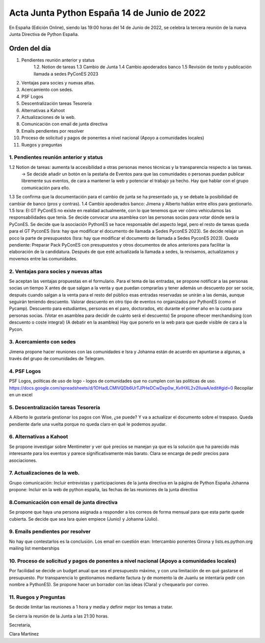Acta Junta Python España 14 de Junio de 2022
===========================================

En España (Edición Online), siendo las 19:00 horas del 14 de Junio de 2022, se celebra la tercera reunión de la nueva Junta Directiva de Python España.


Orden del día
~~~~~~~~~~~~~
1. Pendientes reunión anterior y status
    1.2. Notion de tareas
    1.3 Cambio de Junta
    1.4 Cambio apoderados banco
    1.5 Revisión de texto y publicación llamada a sedes PyConES 2023

2. Ventajas para socies y nuevas altas.
3. Acercamiento con sedes.
4. PSF Logos
5. Descentralización tareas Tesorería
6. Alternativas a Kahoot
7. Actualizaciones de la web.
8. Comunicación con email de junta directiva
9. Emails pendientes por resolver
10. Proceso de solicitud y pagos de ponentes a nivel nacional (Apoyo a comunidades locales)
11. Ruegos y preguntas



1. Pendientes reunión anterior y status
------------------------------------------
1.2 Notion de tareas: aumenta la accesibilidad a otras personas menos técnicas y la transparencia respecto a las tareas. 
    -> Se decide añadir un botón en la pestaña de Eventos para que las comunidades o personas puedan publicar libremente sus eventos, de cara a mantener la web y potenciar el trabajo ya hecho. Hay que hablar
    con el grupo comunicación para ello.
1.3 Se confirma que la documentación para el cambio de junta se ha presentado ya, y se debate la posibilidad de cambiar de banco (pros y contras).
1.4 Cambio apoderados banco: Jimena y Alberto hablan entre ellos para gestionarlo.
1.5 Isra: El GT PyConES no existe en realidad actualmente, con lo que tenemos que ver cómo vehiculamos las responsabilidades que tenía. 
Se decide convocar una asamblea con las personas socias para votar dónde será la PyConES.
Se decide que la asociación PythonES se hace responsable del aspecto legal, pero el resto de tareas queda para el GT PyconES (Isra: hay que modificar el documento de llamada a Sedes PyconES 2023).
Se decide relajar un poco la parte de presupuestos (Isra: hay que modificar el documento de llamada a Sedes PyconES 2023).
Queda pendiente: Preparar Pack PyConES con presupuestos y otros documentos de años anteriores para facilitar la elaboración de la candidatura.
Después de que esté actualizada la llamada a sedes, la revisamos, actualizamos y movemos entre las comunidades.

2. Ventajas para socies y nuevas altas
------------------------------------------
Se aceptan las ventajas propuestas en el formulario. Para el tema de las entradas, se propone notificar a las personas socias un tiempo X antes de que salgan a la venta y que puedan comprarlas y tener además un descuento por ser socie, después cuando salgan a la venta para el resto del público esas entradas reservadas se unirán a las demás, aunque seguirán teniendo descuento.
Valorar descuento en otro tipo de eventos no organizados por PythonES (como el Pycamp).
Descuento para estudiantes, personas en el paro, doctorados, etc durante el primer año en la cuota para personas socias. (Votar en asamblea para decidir de cuánto será el descuento)
Se propone ofrecer merchandising (con descuento o coste integral) (A debatir en la asamblea)
Hay que ponerlo en la web para que quede visible de cara a la Pycon.

3. Acercamiento con sedes
------------------------------------------
Jimena propone hacer reuniones con las comunidades e Isra y Johanna están de acuerdo en apuntarse a algunas, a través del grupo de comunidades de Telegram.

4. PSF Logos
------------------------------------------
PSF Logos, políticas de uso de logo - logos de comunidades que no cumplen con las politicas de uso. 
https://docs.google.com/spreadsheets/d/1OHadLCMIVQDb6UrTJPHeDCwDxp0w_KvIHXL2v2lIuwA/edit#gid=0
Recopilar en un excel 


5. Descentralización tareas Tesorería
------------------------------------------
A Alberto le gustaría gestionar los pagos con Wise, ¿se puede? Y va a actualizar el documento sobre el traspaso.
Queda pendiente darle una vuelta porque no queda claro en qué le podemos ayudar.

6. Alternativas a Kahoot
------------------------------------------
Se propone investigar sobre Mentimeter y ver qué precios se manejan ya que es la solución que ha parecido más interesante para los eventos y parece significativamente más barato.
Clara se encarga de pedir precios para asociaciones.


7. Actualizaciones de la web.
------------------------------------------
Grupo comunicación: Incluir entrevistas y participaciones de la junta directiva en la página de Python España
Johanna propone: Incluir en la web de python españa, las fechas de las reuniones de la junta directiva


8.Comunicación con email de junta directiva
--------------------------------------------
Se propone que haya una persona asignada a responder a los correos de forma mensual para que esta parte quede cubierta. Se decide que sea Isra quien empiece (Junio) y Johanna (Julio).


9. Emails pendientes por resolver
-----------------------------------
No hay que contestarlos es la conclusión. Los email en cuestión eran: Intercambio ponentes Girona y lists.es.python.org mailing list memberships


10. Proceso de solicitud y pagos de ponentes a nivel nacional (Apoyo a comunidades locales)
--------------------------------------------------------------------------------------------
Por facilidad se decide un budget anual que sea el presupuesto máximo, y con una limitación de en qué gastarse el presupuesto.
Por transparencia lo gestionamos mediante factura (y de momento la de Juanlu se intentaría pedir con nombre a PythonES).
Se propone hacer un borrador con las ideas (Clara) y chequearlo por correo.

11. Ruegos y Preguntas
---------------------
Se decide limitar las reuniones a 1 hora y media y definir mejor los temas a tratar.


Se cierra la reunión de la Junta a las 21:30 horas.

Secretaría,

Clara Martínez

.. _ClaraMS: https://github.com/ClaraMS
.. _dukebody: https://github.com/dukebody
.. _jimenaeb: https://github.com/jimenaeb
.. _voodmania: https://github.com/voodmania
.. _ellaquimica: https://github.com/ellaquimica
